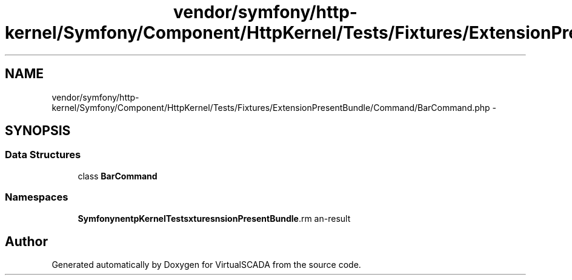 .TH "vendor/symfony/http-kernel/Symfony/Component/HttpKernel/Tests/Fixtures/ExtensionPresentBundle/Command/BarCommand.php" 3 "Tue Apr 14 2015" "Version 1.0" "VirtualSCADA" \" -*- nroff -*-
.ad l
.nh
.SH NAME
vendor/symfony/http-kernel/Symfony/Component/HttpKernel/Tests/Fixtures/ExtensionPresentBundle/Command/BarCommand.php \- 
.SH SYNOPSIS
.br
.PP
.SS "Data Structures"

.in +1c
.ti -1c
.RI "class \fBBarCommand\fP"
.br
.in -1c
.SS "Namespaces"

.in +1c
.ti -1c
.RI " \fBSymfony\\Component\\HttpKernel\\Tests\\Fixtures\\ExtensionPresentBundle\\Command\fP"
.br
.in -1c
.SH "Author"
.PP 
Generated automatically by Doxygen for VirtualSCADA from the source code\&.
